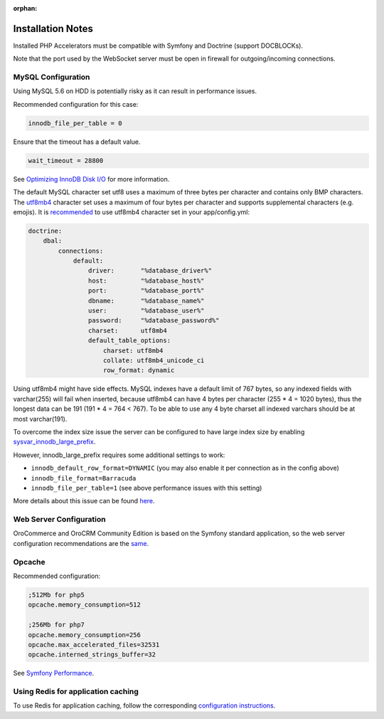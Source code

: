 :orphan:

.. Reused in quick start for developers. Not in the toctree and should remain so.

.. begin_body

Installation Notes
------------------

Installed PHP Accelerators must be compatible with Symfony and Doctrine (support DOCBLOCKs).

Note that the port used by the WebSocket server must be open in firewall for outgoing/incoming connections.

MySQL Configuration
~~~~~~~~~~~~~~~~~~~

Using MySQL 5.6 on HDD is potentially risky as it can result in performance issues.

Recommended configuration for this case:

.. code:: ini

    innodb_file_per_table = 0

Ensure that the timeout has a default value.

.. code:: ini

    wait_timeout = 28800

See `Optimizing InnoDB Disk I/O <http://dev.mysql.com/doc/refman/5.6/en/optimizing-innodb-diskio.html>`__ for more information.

The default MySQL character set utf8 uses a maximum of three bytes per character and contains only BMP characters. The `utf8mb4 <https://dev.mysql.com/doc/refman/5.6/en/charset-unicode-utf8mb4.html>`__ character set uses a maximum of four bytes per character and supports supplemental characters (e.g. emojis). It is `recommended <http://symfony.com/doc/current/doctrine.html#configuring-the-database>`__ to use utf8mb4 character set in your app/config.yml:

.. code:: yaml

    doctrine:
        dbal:
            connections:
                default:
                    driver:       "%database_driver%"
                    host:         "%database_host%"
                    port:         "%database_port%"
                    dbname:       "%database_name%"
                    user:         "%database_user%"
                    password:     "%database_password%"
                    charset:      utf8mb4
                    default_table_options:
                        charset: utf8mb4
                        collate: utf8mb4_unicode_ci
                        row_format: dynamic

Using utf8mb4 might have side effects. MySQL indexes have a default limit of 767 bytes, so any indexed fields with varchar(255) will fail when inserted, because utf8mb4 can have 4 bytes per character (255 \* 4 = 1020 bytes), thus the longest data can be 191 (191 \* 4 = 764 < 767). To be able to use any 4 byte charset all indexed varchars should be at most varchar(191).

To overcome the index size issue the server can be configured to have large index size by enabling `sysvar\_innodb\_large\_prefix <http://dev.mysql.com/doc/refman/5.6/en/innodb-parameters.html#sysvar_innodb_large_prefix>`__.

However, innodb\_large\_prefix requires some additional settings to work:

-  ``innodb_default_row_format=DYNAMIC`` (you may also enable it per connection as in the config above)
-  ``innodb_file_format=Barracuda``
-  ``innodb_file_per_table=1`` (see above performance issues with this setting)

More details about this issue can be found `here <https://mathiasbynens.be/notes/mysql-utf8mb4#utf8-to-utf8mb4>`__.

Web Server Configuration
~~~~~~~~~~~~~~~~~~~~~~~~

|main_app| is based on the Symfony standard application, so the web server configuration recommendations are the `same <http://symfony.com/doc/2.8/setup/web_server_configuration.html>`__.

Opcache
~~~~~~~

Recommended configuration:

.. code:: ini

    ;512Mb for php5
    opcache.memory_consumption=512

    ;256Mb for php7
    opcache.memory_consumption=256
    opcache.max_accelerated_files=32531
    opcache.interned_strings_buffer=32

See `Symfony Performance <http://symfony.com/doc/current/performance.html>`__.

Using Redis for application caching
~~~~~~~~~~~~~~~~~~~~~~~~~~~~~~~~~~~

To use Redis for application caching, follow the corresponding
`configuration instructions <https://github.com/orocrm/redis-config#configuration>`__.

.. finish_body

.. |main_app| replace:: OroCommerce and OroCRM Community Edition
